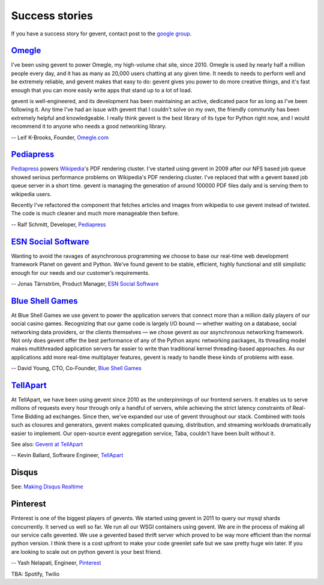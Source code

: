 =================
 Success stories
=================

If you have a success story for gevent, contact post to the `google group`_.

.. _google group: http://groups.google.com/group/gevent/


Omegle_
=======

I've been using gevent to power Omegle, my high-volume chat site,
since 2010. Omegle is used by nearly half a million people every day,
and it has as many as 20,000 users chatting at any given time. It
needs to needs to perform well and be extremely reliable, and gevent
makes that easy to do: gevent gives you power to do more creative
things, and it's fast enough that you can more easily write apps that
stand up to a lot of load.

gevent is well-engineered, and its development has been maintaining an
active, dedicated pace for as long as I've been following it. Any time
I've had an issue with gevent that I couldn't solve on my own, the
friendly community has been extremely helpful and knowledgeable. I
really think gevent is the best library of its type for Python right
now, and I would recommend it to anyone who needs a good networking
library.

-- Leif K-Brooks, Founder, Omegle.com_

.. _Omegle: http://omegle.com
.. _Omegle.com: http://omegle.com


Pediapress_
===========

Pediapress_ powers Wikipedia_'s PDF rendering cluster. I've started using
gevent in 2009 after our NFS based job queue showed serious performance
problems on Wikipedia's PDF rendering cluster. I've replaced that with
a gevent based job queue server in a short time. gevent is managing the
generation of around 100000 PDF files daily and is serving them to wikipedia users.

Recently I've refactored the component that fetches articles and
images from wikipedia to use gevent instead of twisted. The code is
much cleaner and much more manageable then before.

-- Ralf Schmitt, Developer, Pediapress_

.. _Pediapress: http://pediapress.com/
.. _Wikipedia: http://www.wikipedia.org/


`ESN Social Software`_
======================

Wanting to avoid the ravages of asynchronous programming we choose to base
our real-time web development framework Planet on gevent and Python. We’ve
found gevent to be stable, efficient, highly functional and still simplistic
enough for our needs and our customer’s requirements.

-- Jonas Tärnström, Product Manager, `ESN Social Software`_

.. _ESN Social Software: http://esn.me


`Blue Shell Games`_
===================

At Blue Shell Games we use gevent to power the application servers that
connect more than a million daily players of our social casino games.
Recognizing that our game code is largely I/O bound — whether waiting on
a database, social networking data providers, or the clients themselves — we chose
gevent as our asynchronous networking framework. Not only does gevent offer
the best performance of any of the Python async networking packages, its
threading model makes multithreaded application servers far easier to write
than traditional kernel threading-based approaches. As our applications add
more real-time multiplayer features, gevent is ready to handle these kinds
of problems with ease.

-- David Young, CTO, Co-Founder, `Blue Shell Games`_

.. _Blue Shell Games: http://www.blueshellgames.com/


TellApart_
==========

At TellApart, we have been using gevent since 2010 as the underpinnings of
our frontend servers. It enables us to serve millions of requests every hour
through only a handful of servers, while achieving the strict latency
constraints of Real-Time Bidding ad exchanges. Since then, we've expanded
our use of gevent throughout our stack. Combined with tools such as closures
and generators, gevent makes complicated queuing, distribution, and
streaming workloads dramatically easier to implement. Our open-source event
aggregation service, Taba, couldn't have been built without it.

See also: `Gevent at TellApart`_

-- Kevin Ballard, Software Engineer, TellApart_

.. _TellApart: http://tellapart.com
.. _Gevent at TellApart: http://tellapart.com/gevent-at-tellapart


Disqus
======

See: `Making Disqus Realtime`_

.. _`Making Disqus Realtime`: https://ep2012.europython.eu/conference/talks/making-disqus-realtime


Pinterest
=========

Pinterest is one of the biggest players of gevents. We started using gevent in
2011 to query our mysql shards concurrently. It served us well so far. We run
all our WSGI containers using gevent. We are in the process of making all our
service calls gevented. We use a gevented based thrift server which proved to
be way more efficient than the normal python version. I think there is a cost
upfront to make your code greenlet safe but we saw pretty huge win later.
If you are looking to scale out on python gevent is your best friend.

-- Yash Nelapati, Engineer, Pinterest_

.. _Pinterest: http://pinterest.com/

TBA: Spotify, Twilio
